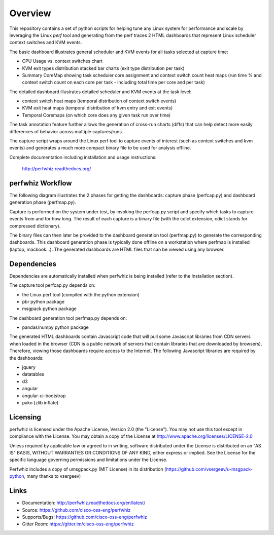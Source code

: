 ========
Overview
========

This repository contains a set of python scripts for helping tune any Linux
system for performance and scale by leveraging the Linux *perf* tool and
generating from the perf traces 2 HTML dashboards that represent Linux scheduler context switches
and KVM events.

The basic dashboard illustrates general scheduler and KVM events for all tasks selected at capture time:

- CPU Usage vs. context switches chart
- KVM exit types distribution stacked bar charts (exit type distribution per task)
- Summary CoreMap showing task scheduler core assignment and context switch count heat maps (run time % and context switch count on each core per task - including total time per core and per task)

The detailed dashboard illustrates detailed scheduler and KVM events at the task level:

- context switch heat maps (temporal distribution of context switch events)
- KVM exit heat maps (temporal distribution of kvm entry and exit events)
- Temporal Coremaps (on which core does any given task run over time)

The task annotation feature further allows the generation of cross-run charts (diffs) that can help
detect more easily differences of behavior across multiple captures/runs.

The capture script wraps around the Linux perf tool to capture events of
interest (such as context switches and kvm events) and generates a much more
compact binary file to be used for analysis offline.

Complete documentation including installation and usage instructions:

    http://perfwhiz.readthedocs.org/


perfwhiz Workflow
-----------------

The following diagram illustrates the 2 phases for getting the dashboards: capture phase (perfcap.py) and dashboard generation phase (perfmap.py).

.. image:: images/perfwhiz.png

Capture is performed on the system under test, by invoking the perfcap.py script and specify which tasks to capture events from and for how long.
The result of each capture is a binary file (with the cdict extension, cdict stands for compressed dictionary).

The binary files can then later be provided to the dashboard generation tool (perfmap.py) to generate the corresponding dashboards.
This dashboard generation phase is typically done offline on a workstation where perfmap is installed (laptop, macbook...).
The generated dashboards are HTML files that can be viewed using any browser.

Dependencies
------------
Dependencies are automatically installed when perfwhiz is being installed (refer to the Installation section).

The capture tool perfcap.py depends on:

- the Linux perf tool (compiled with the python extension)
- pbr python package
- msgpack python package

The dashboard generation tool perfmap.py depends on:

- pandas/numpy python package

The generated HTML dashboards contain Javascript code that will pull some Javascript libraries from CDN servers
when loaded in the browser (CDN is a public network of servers that contain libraries that are downloaded by browsers).
Therefore, viewing those dashboards require access to the Internet.
The following Javascript libraries are required by the dashboards:

- jquery
- datatables
- d3
- angular
- angular-ui-bootstrap
- pako (zlib inflate)


Licensing
---------

perfwhiz is licensed under the Apache License, Version 2.0 (the "License").
You may not use this tool except in compliance with the License.
You may obtain a copy of the License at
`<http://www.apache.org/licenses/LICENSE-2.0>`_

Unless required by applicable law or agreed to in writing, software
distributed under the License is distributed on an "AS IS" BASIS,
WITHOUT WARRANTIES OR CONDITIONS OF ANY KIND, either express or implied.
See the License for the specific language governing permissions and
limitations under the License.

Perfwhiz includes a copy of umsgpack.py (MIT License) in its distribution
(https://github.com/vsergeev/u-msgpack-python, many thanks to vsergeev)

Links
-----

* Documentation: http://perfwhiz.readthedocs.org/en/latest/
* Source: https://github.com/cisco-oss-eng/perfwhiz
* Supports/Bugs: https://github.com/cisco-oss-eng/perfwhiz
* Gitter Room: https://gitter.im/cisco-oss-eng/perfwhiz

.. image:: https://badges.gitter.im/Join%20Chat.svg
   :alt: Join the chat at https://gitter.im/cisco-oss-eng/perfwhiz
   :target: https://gitter.im/cisco-oss-eng/perfwhiz?utm_source=badge&utm_medium=badge&utm_campaign=pr-badge&utm_content=badge



